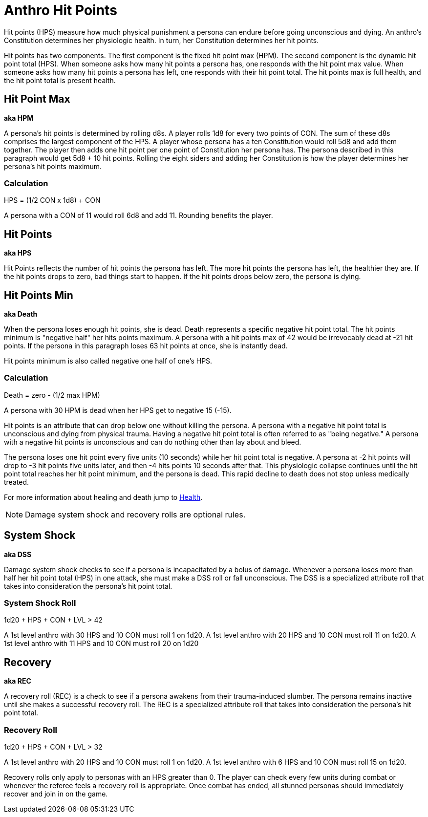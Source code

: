 = Anthro Hit Points

Hit points (HPS) measure how much physical punishment a persona can endure before going unconscious and dying.
An anthro's Constitution determines her physiologic health.
In turn, her Constitution determines her hit points.

Hit points has two components.
The first component is the fixed hit point max (HPM).
The second component is the dynamic hit point total (HPS).
When someone asks how many hit points a persona has, one responds with the hit point max value.
When someone asks how many hit points a persona has left, one responds with their hit point total. 
The hit points max is full health, and the hit point total is present health. 


== Hit Point Max
*aka HPM*

A persona's hit points is determined by rolling d8s.
A player rolls 1d8 for every two points of CON.
The sum of these d8s comprises the largest component of the HPS. 
A player whose persona has a ten Constitution would roll 5d8 and add them together.
The player then adds one hit point per one point of Constitution her persona has. 
The persona described in this paragraph would get 5d8 + 10 hit points.
Rolling the eight siders and adding her Constitution is how the player determines her persona's hit points maximum.

=== Calculation
.HPS = (1/2 CON x 1d8) + CON
****
A persona with a CON of 11 would roll 6d8 and add 11. Rounding benefits the player.
****

== Hit Points
*aka HPS*

Hit Points reflects the number of hit points the persona has left.
The more hit points the persona has left, the healthier they are.
If the hit points drops to zero, bad things start to happen. 
If the hit points drops below zero, the persona is dying.

== Hit Points Min
*aka Death*

When the persona loses enough hit points, she is dead.
Death represents a specific negative hit point total.
The hit points minimum is "negative half" her hits points maximum.
A persona with a hit points max of 42 would be irrevocably dead at -21 hit points. 
If the persona in this paragraph loses 63 hit points at once, she is instantly dead.

Hit points minimum is also called negative one half of one's HPS.

=== Calculation
.Death = zero - (1/2 max HPM)
****
A persona with 30 HPM is dead when her HPS get to negative 15 (-15).
****

Hit points is an attribute that can drop below one without killing the persona.
A persona with a negative hit point total is unconscious and dying from physical trauma.
Having a negative hit point total is often referred to as "being negative."
A persona with a negative hit points is unconscious and can do nothing other than lay about and bleed.

The persona loses one hit point every five units (10 seconds) while her hit point total is negative.
A persona at -2 hit points will drop to -3 hit points five units later, and then -4 hits points 10 seconds after that.
This physiologic collapse continues until the hit point total reaches her hit point minimum, and the persona is dead.
This rapid decline to death does not stop unless medically treated.

For more information about healing and death jump to xref:roll_playing_system:CH13_Health.adoc[Health,window=_blank].

NOTE: Damage system shock and recovery rolls are optional rules. 

== System Shock
*aka DSS*

Damage system shock checks to see if a persona is incapacitated by a bolus of damage.
Whenever a persona loses more than half her hit point total (HPS) in one attack, she must make a DSS roll or fall unconscious.
The DSS is a specialized attribute roll that takes into consideration the persona's hit point total.

=== System Shock Roll
// tag::Anthro_DSS[]
.1d20 + HPS + CON + LVL > 42
****
A 1st level anthro with 30 HPS and 10 CON  must roll 1 on 1d20.
A 1st level anthro with 20 HPS and 10 CON  must roll 11 on 1d20.
A 1st level anthro with 11 HPS and 10 CON  must roll 20 on 1d20
****
// end::Anthro_DSS[]

== Recovery
*aka REC*

A recovery roll (REC) is a check to see if a persona awakens from their trauma-induced slumber. 
The persona remains inactive until she makes a successful recovery roll.
The REC is a specialized attribute roll that takes into consideration the persona's hit point total.

=== Recovery Roll
.1d20 + HPS + CON + LVL > 32
****
A 1st level anthro with 20 HPS and 10 CON  must roll 1 on 1d20.
A 1st level anthro with 6 HPS and 10 CON  must roll 15 on 1d20.
****

Recovery rolls only apply to personas with an HPS greater than 0. 
The player can check every few units during combat or whenever the referee feels a recovery roll is appropriate.
Once combat has ended, all stunned personas should immediately recover and join in on the game.


